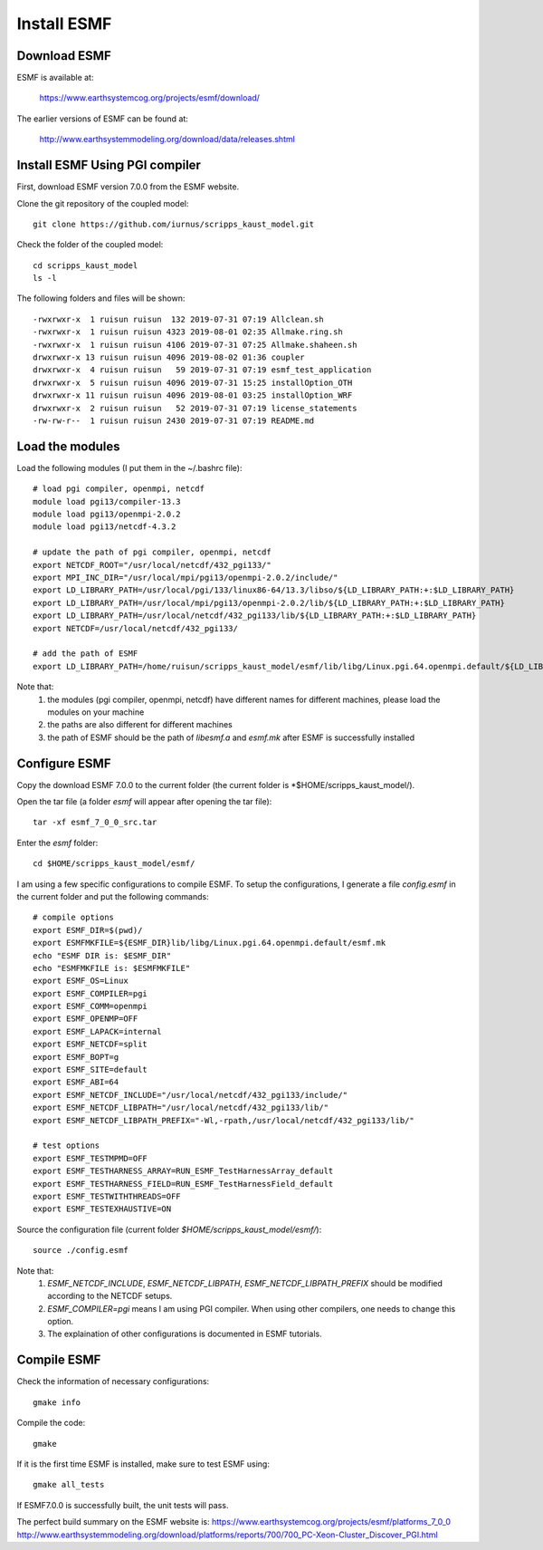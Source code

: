 ############
Install ESMF
############

Download ESMF
=============

ESMF is available at:

    https://www.earthsystemcog.org/projects/esmf/download/

The earlier versions of ESMF can be found at:

    http://www.earthsystemmodeling.org/download/data/releases.shtml

Install ESMF Using PGI compiler
===============================

First, download ESMF version 7.0.0 from the ESMF website. 

Clone the git repository of the coupled model::

  git clone https://github.com/iurnus/scripps_kaust_model.git

Check the folder of the coupled model::

  cd scripps_kaust_model
  ls -l

The following folders and files will be shown::

  -rwxrwxr-x  1 ruisun ruisun  132 2019-07-31 07:19 Allclean.sh
  -rwxrwxr-x  1 ruisun ruisun 4323 2019-08-01 02:35 Allmake.ring.sh
  -rwxrwxr-x  1 ruisun ruisun 4106 2019-07-31 07:25 Allmake.shaheen.sh
  drwxrwxr-x 13 ruisun ruisun 4096 2019-08-02 01:36 coupler
  drwxrwxr-x  4 ruisun ruisun   59 2019-07-31 07:19 esmf_test_application
  drwxrwxr-x  5 ruisun ruisun 4096 2019-07-31 15:25 installOption_OTH
  drwxrwxr-x 11 ruisun ruisun 4096 2019-08-01 03:25 installOption_WRF
  drwxrwxr-x  2 ruisun ruisun   52 2019-07-31 07:19 license_statements
  -rw-rw-r--  1 ruisun ruisun 2430 2019-07-31 07:19 README.md

Load the modules
================

Load the following modules (I put them in the ~/.bashrc file)::

  # load pgi compiler, openmpi, netcdf
  module load pgi13/compiler-13.3
  module load pgi13/openmpi-2.0.2
  module load pgi13/netcdf-4.3.2

  # update the path of pgi compiler, openmpi, netcdf
  export NETCDF_ROOT="/usr/local/netcdf/432_pgi133/"
  export MPI_INC_DIR="/usr/local/mpi/pgi13/openmpi-2.0.2/include/"
  export LD_LIBRARY_PATH=/usr/local/pgi/133/linux86-64/13.3/libso/${LD_LIBRARY_PATH:+:$LD_LIBRARY_PATH}
  export LD_LIBRARY_PATH=/usr/local/mpi/pgi13/openmpi-2.0.2/lib/${LD_LIBRARY_PATH:+:$LD_LIBRARY_PATH}
  export LD_LIBRARY_PATH=/usr/local/netcdf/432_pgi133/lib/${LD_LIBRARY_PATH:+:$LD_LIBRARY_PATH}
  export NETCDF=/usr/local/netcdf/432_pgi133/

  # add the path of ESMF
  export LD_LIBRARY_PATH=/home/ruisun/scripps_kaust_model/esmf/lib/libg/Linux.pgi.64.openmpi.default/${LD_LIBRARY_PATH:+:$LD_LIBRARY_PATH}

Note that:
  (1) the modules (pgi compiler, openmpi, netcdf) have different names for different machines, please load the modules on your machine
  (2) the paths are also different for different machines
  (3) the path of ESMF should be the path of *libesmf.a* and *esmf.mk* after ESMF is successfully installed

Configure ESMF
==============

Copy the download ESMF 7.0.0 to the current folder (the current folder is *$HOME/scripps_kaust_model/).

Open the tar file (a folder *esmf* will appear after opening the tar file)::
  
  tar -xf esmf_7_0_0_src.tar

Enter the *esmf* folder::
  
  cd $HOME/scripps_kaust_model/esmf/

I am using a few specific configurations to compile ESMF. To setup the configurations, I generate a
file *config.esmf* in the current folder and put the following commands::

  # compile options
  export ESMF_DIR=$(pwd)/
  export ESMFMKFILE=${ESMF_DIR}lib/libg/Linux.pgi.64.openmpi.default/esmf.mk
  echo "ESMF DIR is: $ESMF_DIR"
  echo "ESMFMKFILE is: $ESMFMKFILE"
  export ESMF_OS=Linux
  export ESMF_COMPILER=pgi
  export ESMF_COMM=openmpi
  export ESMF_OPENMP=OFF
  export ESMF_LAPACK=internal
  export ESMF_NETCDF=split
  export ESMF_BOPT=g
  export ESMF_SITE=default
  export ESMF_ABI=64
  export ESMF_NETCDF_INCLUDE="/usr/local/netcdf/432_pgi133/include/"
  export ESMF_NETCDF_LIBPATH="/usr/local/netcdf/432_pgi133/lib/"
  export ESMF_NETCDF_LIBPATH_PREFIX="-Wl,-rpath,/usr/local/netcdf/432_pgi133/lib/"

  # test options
  export ESMF_TESTMPMD=OFF
  export ESMF_TESTHARNESS_ARRAY=RUN_ESMF_TestHarnessArray_default
  export ESMF_TESTHARNESS_FIELD=RUN_ESMF_TestHarnessField_default
  export ESMF_TESTWITHTHREADS=OFF
  export ESMF_TESTEXHAUSTIVE=ON

Source the configuration file (current folder *$HOME/scripps_kaust_model/esmf/*)::

  source ./config.esmf

Note that:
  (1) *ESMF_NETCDF_INCLUDE*, *ESMF_NETCDF_LIBPATH*, *ESMF_NETCDF_LIBPATH_PREFIX* should be modified according to the NETCDF setups. 
  (2) *ESMF_COMPILER=pgi* means I am using PGI compiler. When using other compilers, one needs to change this option.
  (3) The explaination of other configurations is documented in ESMF tutorials.

Compile ESMF
============
Check the information of necessary configurations::

    gmake info

Compile the code::

    gmake
 
If it is the first time ESMF is installed, make sure to test ESMF using::

    gmake all_tests

If ESMF7.0.0 is successfully built, the unit tests will pass.

The perfect build summary on the ESMF website is: 
https://www.earthsystemcog.org/projects/esmf/platforms_7_0_0
http://www.earthsystemmodeling.org/download/platforms/reports/700/700_PC-Xeon-Cluster_Discover_PGI.html
